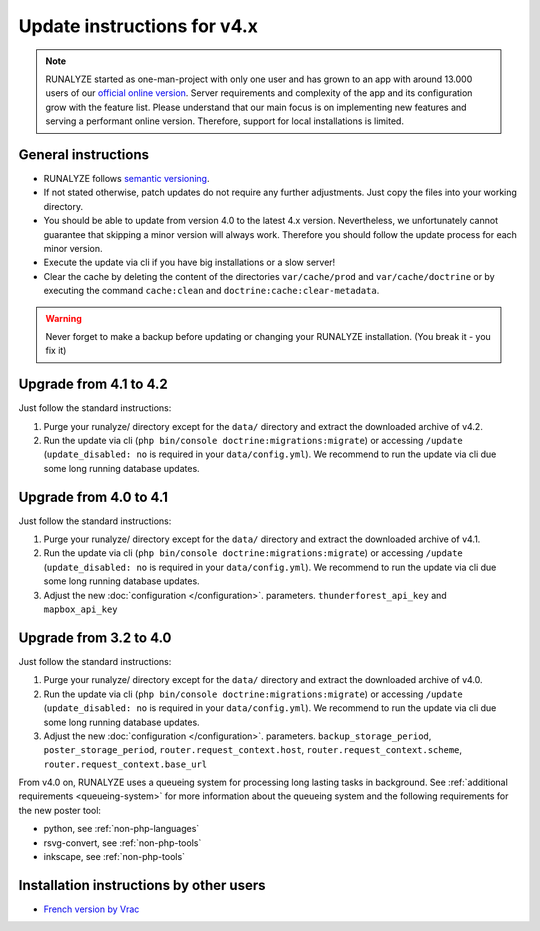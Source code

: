 
Update instructions for v4.x
============================

.. note::
   RUNALYZE started as one-man-project with only one user and has grown to an
   app with around 13.000 users of our `official online version <https://runalyze.com/>`_.
   Server requirements and complexity of the app and its configuration grow with
   the feature list. Please understand that our main focus is on implementing
   new features and serving a performant online version. Therefore, support for
   local installations is limited.

General instructions
********************

* RUNALYZE follows `semantic versioning <http://semver.org/>`_.
* If not stated otherwise, patch updates do not require any further adjustments.
  Just copy the files into your working directory.
* You should be able to update from version 4.0 to the latest 4.x version.
  Nevertheless, we unfortunately cannot guarantee that skipping a minor version
  will always work. Therefore you should follow the update process for each
  minor version.
* Execute the update via cli if you have big installations or a slow server!
* Clear the cache by deleting the content of the directories ``var/cache/prod``
  and ``var/cache/doctrine`` or by executing the command ``cache:clean`` and
  ``doctrine:cache:clear-metadata``.

.. warning:: Never forget to make a backup before updating or changing your
    RUNALYZE installation. (You break it - you fix it)

Upgrade from 4.1 to 4.2
***********************
Just follow the standard instructions:

1. Purge your runalyze/ directory except for the ``data/`` directory and extract
   the downloaded archive of v4.2.

2. Run the update via cli (``php bin/console doctrine:migrations:migrate``) or
   accessing ``/update`` (``update_disabled: no`` is required in your
   ``data/config.yml``). We recommend to run the update via cli due some long
   running database updates.


Upgrade from 4.0 to 4.1
***********************
Just follow the standard instructions:

1. Purge your runalyze/ directory except for the ``data/`` directory and extract
   the downloaded archive of v4.1.

2. Run the update via cli (``php bin/console doctrine:migrations:migrate``) or
   accessing ``/update`` (``update_disabled: no`` is required in your
   ``data/config.yml``). We recommend to run the update via cli due some long
   running database updates.

3. Adjust the new :doc:`configuration </configuration>`. parameters. ``thunderforest_api_key`` and ``mapbox_api_key``


Upgrade from 3.2 to 4.0
***********************
Just follow the standard instructions:

1. Purge your runalyze/ directory except for the ``data/`` directory and extract
   the downloaded archive of v4.0.

2. Run the update via cli (``php bin/console doctrine:migrations:migrate``) or
   accessing ``/update`` (``update_disabled: no`` is required in your
   ``data/config.yml``). We recommend to run the update via cli due some long
   running database updates.

3. Adjust the new :doc:`configuration </configuration>`. parameters. ``backup_storage_period``, ``poster_storage_period``, ``router.request_context.host``, ``router.request_context.scheme``, ``router.request_context.base_url``

From v4.0 on, RUNALYZE uses a queueing system for processing long lasting tasks
in background. See :ref:`additional requirements <queueing-system>`
for more information about the queueing system and the following requirements
for the new poster tool:

* python, see :ref:`non-php-languages`
* rsvg-convert, see :ref:`non-php-tools`
* inkscape, see :ref:`non-php-tools`

Installation instructions by other users
*****************************************

* `French version by Vrac <https://www.jgachelin.fr/runalyze-faites-du-sport-gardez-votre-vie-privee/>`_
